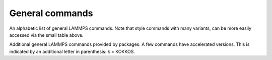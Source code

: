 .. table_from_list::
   :columns: 3

   * :doc:`General commands <Commands_all>`
   * :doc:`Fix styles <Commands_fix>`
   * :doc:`Compute styles <Commands_compute>`
   * :doc:`Pair styles <Commands_pair>`
   * :ref:`Bond styles <bond>`
   * :ref:`Angle styles <angle>`
   * :ref:`Dihedral styles <dihedral>`
   * :ref:`Improper styles <improper>`
   * :doc:`KSpace styles <Commands_kspace>`

General commands
================

An alphabetic list of general LAMMPS commands.  Note that style
commands with many variants, can be more easily accessed via the small
table above.

.. table_from_list::
   :columns: 5

   * :doc:`angle_coeff <angle_coeff>`
   * :doc:`angle_style <angle_style>`
   * :doc:`atom_modify <atom_modify>`
   * :doc:`atom_style <atom_style>`
   * :doc:`balance <balance>`
   * :doc:`bond_coeff <bond_coeff>`
   * :doc:`bond_style <bond_style>`
   * :doc:`bond_write <bond_write>`
   * :doc:`boundary <boundary>`
   * :doc:`box <box>`
   * :doc:`change_box <change_box>`
   * :doc:`clear <clear>`
   * :doc:`comm_modify <comm_modify>`
   * :doc:`comm_style <comm_style>`
   * :doc:`compute <compute>`
   * :doc:`compute_modify <compute_modify>`
   * :doc:`create_atoms <create_atoms>`
   * :doc:`create_bonds <create_bonds>`
   * :doc:`create_box <create_box>`
   * :doc:`delete_atoms <delete_atoms>`
   * :doc:`delete_bonds <delete_bonds>`
   * :doc:`dielectric <dielectric>`
   * :doc:`dihedral_coeff <dihedral_coeff>`
   * :doc:`dihedral_style <dihedral_style>`
   * :doc:`dimension <dimension>`
   * :doc:`displace_atoms <displace_atoms>`
   * :doc:`dump <dump>`
   * :doc:`dump_modify <dump_modify>`
   * :doc:`echo <echo>`
   * :doc:`fix <fix>`
   * :doc:`fix_modify <fix_modify>`
   * :doc:`group <group>`
   * :doc:`if <if>`
   * :doc:`improper_coeff <improper_coeff>`
   * :doc:`improper_style <improper_style>`
   * :doc:`include <include>`
   * :doc:`info <info>`
   * :doc:`jump <jump>`
   * :doc:`kspace_modify <kspace_modify>`
   * :doc:`kspace_style <kspace_style>`
   * :doc:`label <label>`
   * :doc:`lattice <lattice>`
   * :doc:`log <log>`
   * :doc:`mass <mass>`
   * :doc:`minimize <minimize>`
   * :doc:`min_modify <min_modify>`
   * :doc:`min_style <min_style>`
   * :doc:`molecule <molecule>`
   * :doc:`neigh_modify <neigh_modify>`
   * :doc:`neighbor <neighbor>`
   * :doc:`newton <newton>`
   * :doc:`next <next>`
   * :doc:`package <package>`
   * :doc:`pair_coeff <pair_coeff>`
   * :doc:`pair_modify <pair_modify>`
   * :doc:`pair_style <pair_style>`
   * :doc:`pair_write <pair_write>`
   * :doc:`partition <partition>`
   * :doc:`print <print>`
   * :doc:`processors <processors>`
   * :doc:`quit <quit>`
   * :doc:`read_data <read_data>`
   * :doc:`read_dump <read_dump>`
   * :doc:`read_restart <read_restart>`
   * :doc:`region <region>`
   * :doc:`replicate <replicate>`
   * :doc:`rerun <rerun>`
   * :doc:`reset_atom_ids <reset_atom_ids>`
   * :doc:`reset_mol_ids <reset_mol_ids>`
   * :doc:`reset_timestep <reset_timestep>`
   * :doc:`restart <restart>`
   * :doc:`run <run>`
   * :doc:`run_style <run_style>`
   * :doc:`set <set>`
   * :doc:`shell <shell>`
   * :doc:`special_bonds <special_bonds>`
   * :doc:`suffix <suffix>`
   * :doc:`thermo <thermo>`
   * :doc:`thermo_modify <thermo_modify>`
   * :doc:`thermo_style <thermo_style>`
   * :doc:`timer <timer>`
   * :doc:`timestep <timestep>`
   * :doc:`uncompute <uncompute>`
   * :doc:`undump <undump>`
   * :doc:`unfix <unfix>`
   * :doc:`units <units>`
   * :doc:`variable <variable>`
   * :doc:`velocity <velocity>`
   * :doc:`write_coeff <write_coeff>`
   * :doc:`write_data <write_data>`
   * :doc:`write_dump <write_dump>`
   * :doc:`write_restart <write_restart>`

Additional general LAMMPS commands provided by packages.  A few
commands have accelerated versions.  This is indicated by an
additional letter in parenthesis: k = KOKKOS.

.. table_from_list::
   :columns: 5

   * :doc:`dynamical_matrix (k) <dynamical_matrix>`
   * :doc:`group2ndx <group2ndx>`
   * :doc:`hyper <hyper>`
   * :doc:`kim <kim_commands>`
   * :doc:`mdi <mdi>`
   * :doc:`ndx2group <group2ndx>`
   * :doc:`neb <neb>`
   * :doc:`neb/spin <neb_spin>`
   * :doc:`plugin <plugin>`
   * :doc:`prd <prd>`
   * :doc:`python <python>`
   * :doc:`tad <tad>`
   * :doc:`temper <temper>`
   * :doc:`temper/grem <temper_grem>`
   * :doc:`temper/npt <temper_npt>`
   * :doc:`third_order (k) <third_order>`
